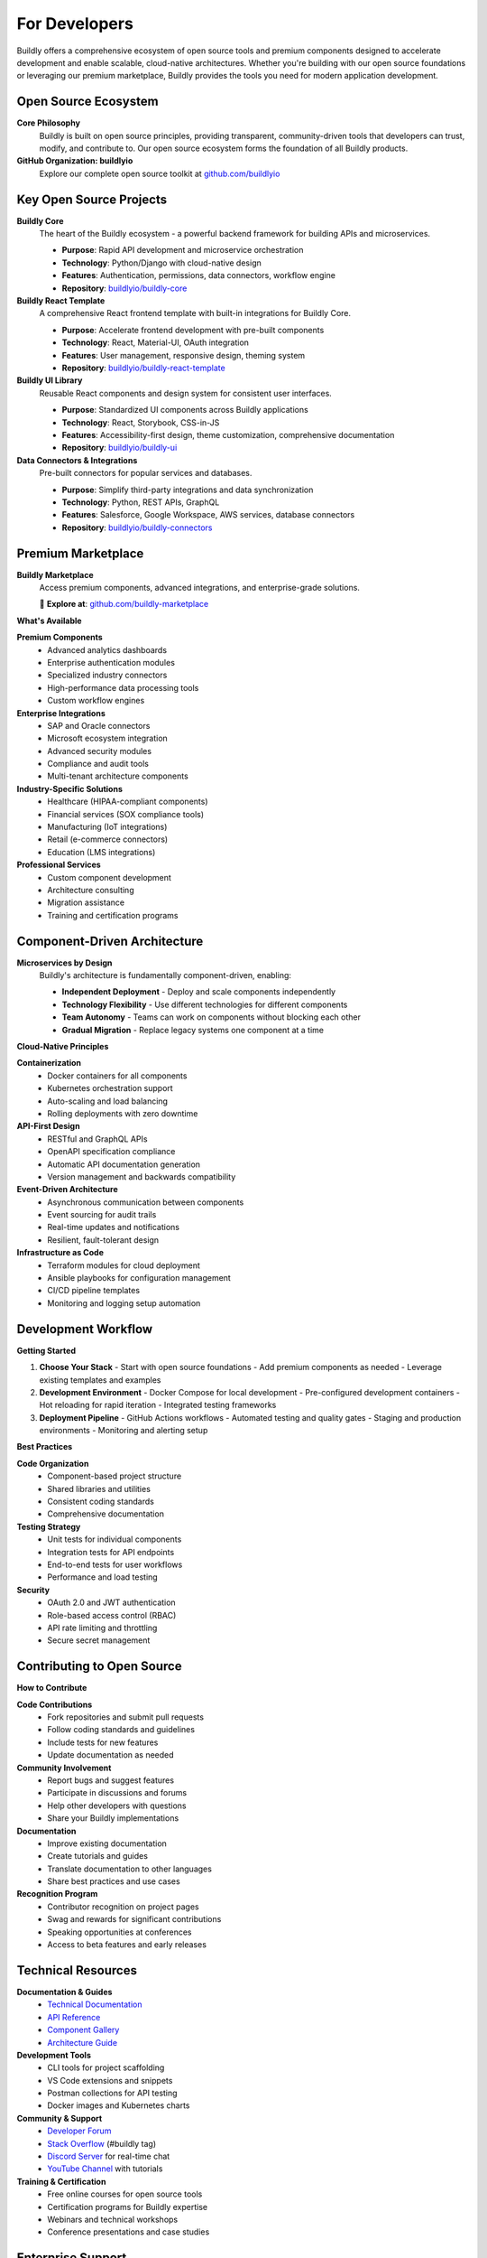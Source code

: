 .. _developers:

For Developers
==============

Buildly offers a comprehensive ecosystem of open source tools and premium components designed to accelerate development and enable scalable, cloud-native architectures. Whether you're building with our open source foundations or leveraging our premium marketplace, Buildly provides the tools you need for modern application development.

Open Source Ecosystem
---------------------

**Core Philosophy**
  Buildly is built on open source principles, providing transparent, community-driven tools that developers can trust, modify, and contribute to. Our open source ecosystem forms the foundation of all Buildly products.

**GitHub Organization: buildlyio**
  Explore our complete open source toolkit at `github.com/buildlyio <https://github.com/buildlyio>`_

Key Open Source Projects
-----------------------

**Buildly Core**
  The heart of the Buildly ecosystem - a powerful backend framework for building APIs and microservices.
  
  - **Purpose**: Rapid API development and microservice orchestration
  - **Technology**: Python/Django with cloud-native design
  - **Features**: Authentication, permissions, data connectors, workflow engine
  - **Repository**: `buildlyio/buildly-core <https://github.com/buildlyio/buildly-core>`_

**Buildly React Template**
  A comprehensive React frontend template with built-in integrations for Buildly Core.
  
  - **Purpose**: Accelerate frontend development with pre-built components
  - **Technology**: React, Material-UI, OAuth integration
  - **Features**: User management, responsive design, theming system
  - **Repository**: `buildlyio/buildly-react-template <https://github.com/buildlyio/buildly-react-template>`_

**Buildly UI Library**
  Reusable React components and design system for consistent user interfaces.
  
  - **Purpose**: Standardized UI components across Buildly applications
  - **Technology**: React, Storybook, CSS-in-JS
  - **Features**: Accessibility-first design, theme customization, comprehensive documentation
  - **Repository**: `buildlyio/buildly-ui <https://github.com/buildlyio/buildly-ui>`_

**Data Connectors & Integrations**
  Pre-built connectors for popular services and databases.
  
  - **Purpose**: Simplify third-party integrations and data synchronization
  - **Technology**: Python, REST APIs, GraphQL
  - **Features**: Salesforce, Google Workspace, AWS services, database connectors
  - **Repository**: `buildlyio/buildly-connectors <https://github.com/buildlyio/buildly-connectors>`_

Premium Marketplace
-------------------

**Buildly Marketplace**
  Access premium components, advanced integrations, and enterprise-grade solutions.
  
  🏪 **Explore at**: `github.com/buildly-marketplace <https://github.com/buildly-marketplace>`_

**What's Available**

**Premium Components**
  - Advanced analytics dashboards
  - Enterprise authentication modules
  - Specialized industry connectors
  - High-performance data processing tools
  - Custom workflow engines

**Enterprise Integrations**
  - SAP and Oracle connectors
  - Microsoft ecosystem integration
  - Advanced security modules
  - Compliance and audit tools
  - Multi-tenant architecture components

**Industry-Specific Solutions**
  - Healthcare (HIPAA-compliant components)
  - Financial services (SOX compliance tools)
  - Manufacturing (IoT integrations)
  - Retail (e-commerce connectors)
  - Education (LMS integrations)

**Professional Services**
  - Custom component development
  - Architecture consulting
  - Migration assistance
  - Training and certification programs

Component-Driven Architecture
----------------------------

**Microservices by Design**
  Buildly's architecture is fundamentally component-driven, enabling:
  
  - **Independent Deployment** - Deploy and scale components independently
  - **Technology Flexibility** - Use different technologies for different components
  - **Team Autonomy** - Teams can work on components without blocking each other
  - **Gradual Migration** - Replace legacy systems one component at a time

**Cloud-Native Principles**

**Containerization**
  - Docker containers for all components
  - Kubernetes orchestration support
  - Auto-scaling and load balancing
  - Rolling deployments with zero downtime

**API-First Design**
  - RESTful and GraphQL APIs
  - OpenAPI specification compliance
  - Automatic API documentation generation
  - Version management and backwards compatibility

**Event-Driven Architecture**
  - Asynchronous communication between components
  - Event sourcing for audit trails
  - Real-time updates and notifications
  - Resilient, fault-tolerant design

**Infrastructure as Code**
  - Terraform modules for cloud deployment
  - Ansible playbooks for configuration management
  - CI/CD pipeline templates
  - Monitoring and logging setup automation

Development Workflow
--------------------

**Getting Started**

1. **Choose Your Stack**
   - Start with open source foundations
   - Add premium components as needed
   - Leverage existing templates and examples

2. **Development Environment**
   - Docker Compose for local development
   - Pre-configured development containers
   - Hot reloading for rapid iteration
   - Integrated testing frameworks

3. **Deployment Pipeline**
   - GitHub Actions workflows
   - Automated testing and quality gates
   - Staging and production environments
   - Monitoring and alerting setup

**Best Practices**

**Code Organization**
  - Component-based project structure
  - Shared libraries and utilities
  - Consistent coding standards
  - Comprehensive documentation

**Testing Strategy**
  - Unit tests for individual components
  - Integration tests for API endpoints
  - End-to-end tests for user workflows
  - Performance and load testing

**Security**
  - OAuth 2.0 and JWT authentication
  - Role-based access control (RBAC)
  - API rate limiting and throttling
  - Secure secret management

Contributing to Open Source
---------------------------

**How to Contribute**

**Code Contributions**
  - Fork repositories and submit pull requests
  - Follow coding standards and guidelines
  - Include tests for new features
  - Update documentation as needed

**Community Involvement**
  - Report bugs and suggest features
  - Participate in discussions and forums
  - Help other developers with questions
  - Share your Buildly implementations

**Documentation**
  - Improve existing documentation
  - Create tutorials and guides
  - Translate documentation to other languages
  - Share best practices and use cases

**Recognition Program**
  - Contributor recognition on project pages
  - Swag and rewards for significant contributions
  - Speaking opportunities at conferences
  - Access to beta features and early releases

Technical Resources
------------------

**Documentation & Guides**
  - `Technical Documentation <https://docs.buildly.io/developers/>`_
  - `API Reference <https://api.buildly.io/docs/>`_
  - `Component Gallery <https://components.buildly.io/>`_
  - `Architecture Guide <https://architecture.buildly.io/>`_

**Development Tools**
  - CLI tools for project scaffolding
  - VS Code extensions and snippets
  - Postman collections for API testing
  - Docker images and Kubernetes charts

**Community & Support**
  - `Developer Forum <https://community.buildly.io/developers/>`_
  - `Stack Overflow <https://stackoverflow.com/questions/tagged/buildly>`_ (#buildly tag)
  - `Discord Server <https://discord.gg/buildly>`_ for real-time chat
  - `YouTube Channel <https://youtube.com/buildlyio>`_ with tutorials

**Training & Certification**
  - Free online courses for open source tools
  - Certification programs for Buildly expertise
  - Webinars and technical workshops
  - Conference presentations and case studies

Enterprise Support
------------------

**Professional Services**
  - Architecture consulting and design
  - Custom component development
  - Migration and integration services
  - Performance optimization and scaling

**Enterprise Licenses**
  - Commercial licenses for premium components
  - Priority support and SLA guarantees
  - Custom feature development
  - Dedicated technical account management

**Training Programs**
  - On-site team training
  - Custom curriculum development
  - Certification for internal teams
  - Ongoing mentorship and support

Getting Started as a Developer
------------------------------

**Quick Start**

1. **Explore the Ecosystem**
   - Browse `github.com/buildlyio <https://github.com/buildlyio>`_
   - Check out the marketplace at `github.com/buildly-marketplace <https://github.com/buildly-marketplace>`_
   - Read the architecture documentation

2. **Set Up Development Environment**
   - Clone the buildly-core repository
   - Follow the setup instructions in README.md
   - Run the local development environment
   - Explore the example applications

3. **Join the Community**
   - Join our Discord server
   - Follow us on GitHub
   - Subscribe to our developer newsletter
   - Participate in community discussions

4. **Start Building**
   - Create your first Buildly application
   - Experiment with different components
   - Share your project with the community
   - Contribute improvements back to open source

**Next Steps**
  - Explore premium components in the marketplace
  - Consider enterprise support for production deployments
  - Get involved in the open source community
  - Build something amazing with Buildly!

.. note::
   The Buildly ecosystem is constantly evolving. Check our GitHub repositories regularly for new tools, components, and improvements to existing projects.
